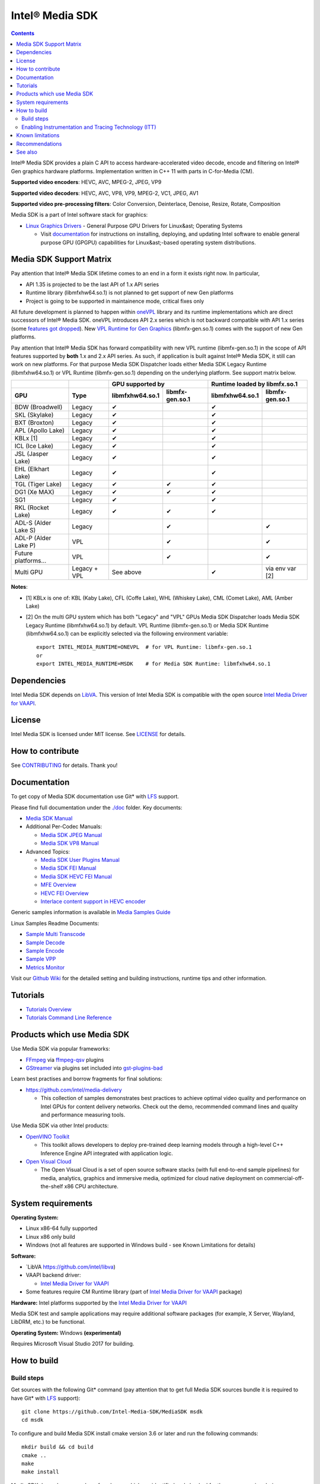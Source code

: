 Intel® Media SDK
================

.. contents::

Intel® Media SDK provides a plain C API to access hardware-accelerated video decode, encode and filtering on Intel® Gen graphics hardware platforms. Implementation written in C++ 11 with parts in C-for-Media (CM).

**Supported video encoders**: HEVC, AVC, MPEG-2, JPEG, VP9  

**Supported video decoders**: HEVC, AVC, VP8, VP9, MPEG-2, VC1, JPEG, AV1  

**Supported video pre-processing filters**: Color Conversion, Deinterlace, Denoise, Resize, Rotate, Composition  

Media SDK is a part of Intel software stack for graphics:

* `Linux Graphics Drivers <https://intel.com/linux-graphics-drivers>`_ - General Purpose GPU Drivers for Linux&ast; Operating Systems

  * Visit `documentation <https://dgpu-docs.intel.com>`_ for instructions on installing, deploying, and updating Intel software to enable general purpose GPU (GPGPU) capabilities for Linux&ast;-based operating system distributions.

Media SDK Support Matrix
------------------------

Pay attention that Intel® Media SDK lifetime comes to an end in a form it
exists right now. In particular, 

* API 1.35 is projected to be the last API of 1.x API series
* Runtime library (libmfxhw64.so.1) is not planned to get support of new Gen platforms
* Project is going to be supported in maintainence mode, critical fixes only

All future development is planned to happen within
`oneVPL <https://github.com/oneapi-src/oneVPL>`_ library and its runtime
implementations which are direct successors of Intel® Media SDK. oneVPL introduces
API 2.x series which is not backward compatible with API 1.x series (some
`features got dropped <https://spec.oneapi.com/versions/latest/elements/oneVPL/source/appendix/VPL_intel_media_sdk.html>`_).
New `VPL Runtime for Gen Graphics <https://github.com/oneapi-src/oneVPL-intel-gpu>`_
(libmfx-gen.so.1) comes with the support of new Gen platforms.

Pay attention that Intel® Media SDK has forward compatibility with new VPL
runtime (libmfx-gen.so.1) in the scope of API features supported by **both** 1.x
and 2.x API series. As such, if application is built against Intel® Media
SDK, it still can work on new platforms. For that purpose Media SDK Dispatcher
loads either Media SDK Legacy Runtime (libmfxhw64.so.1) or VPL Runtime (libmfx-gen.so.1)
depending on the underlying platform. See support matrix below.

+----------------------+--------------+-----------------------------------+-----------------------------------+
|                      |              | GPU supported by                  | Runtime loaded by libmfx.so.1     |
+----------------------+--------------+-----------------+-----------------+-----------------+-----------------+
| GPU                  | Type         | libmfxhw64.so.1 | libmfx-gen.so.1 | libmfxhw64.so.1 | libmfx-gen.so.1 |
+======================+==============+=================+=================+=================+=================+
| BDW (Broadwell)      | Legacy       | ✔               |                 | ✔               |                 |
+----------------------+--------------+-----------------+-----------------+-----------------+-----------------+
| SKL (Skylake)        | Legacy       | ✔               |                 | ✔               |                 |
+----------------------+--------------+-----------------+-----------------+-----------------+-----------------+
| BXT (Broxton)        | Legacy       | ✔               |                 | ✔               |                 |
+----------------------+--------------+-----------------+-----------------+-----------------+-----------------+
| APL (Apollo Lake)    | Legacy       | ✔               |                 | ✔               |                 |
+----------------------+--------------+-----------------+-----------------+-----------------+-----------------+
| KBLx [1]             | Legacy       | ✔               |                 | ✔               |                 |
+----------------------+--------------+-----------------+-----------------+-----------------+-----------------+
| ICL (Ice Lake)       | Legacy       | ✔               |                 | ✔               |                 |
+----------------------+--------------+-----------------+-----------------+-----------------+-----------------+
| JSL (Jasper Lake)    | Legacy       | ✔               |                 | ✔               |                 |
+----------------------+--------------+-----------------+-----------------+-----------------+-----------------+
| EHL (Elkhart Lake)   | Legacy       | ✔               |                 | ✔               |                 |
+----------------------+--------------+-----------------+-----------------+-----------------+-----------------+
| TGL (Tiger Lake)     | Legacy       | ✔               | ✔               | ✔               |                 |
+----------------------+--------------+-----------------+-----------------+-----------------+-----------------+
| DG1 (Xe MAX)         | Legacy       | ✔               | ✔               | ✔               |                 |
+----------------------+--------------+-----------------+-----------------+-----------------+-----------------+
| SG1                  | Legacy       | ✔               |                 | ✔               |                 |
+----------------------+--------------+-----------------+-----------------+-----------------+-----------------+
| RKL (Rocket Lake)    | Legacy       | ✔               | ✔               | ✔               |                 |
+----------------------+--------------+-----------------+-----------------+-----------------+-----------------+
| ADL-S (Alder Lake S) | Legacy       |                 | ✔               |                 | ✔               |
+----------------------+--------------+-----------------+-----------------+-----------------+-----------------+
| ADL-P (Alder Lake P) | VPL          |                 | ✔               |                 | ✔               |
+----------------------+--------------+-----------------+-----------------+-----------------+-----------------+
| Future platforms...  | VPL          |                 | ✔               |                 | ✔               |
+----------------------+--------------+-----------------+-----------------+-----------------+-----------------+
| Multi GPU            | Legacy + VPL | See above                         | ✔               | via env var [2] |
+----------------------+--------------+-----------------+-----------------+-----------------+-----------------+

**Notes**:

* [1] KBLx is one of: KBL (Kaby Lake), CFL (Coffe Lake), WHL (Whiskey Lake), CML (Comet Lake), AML (Amber Lake)
* [2] On the multi GPU system which has both "Legacy" and "VPL" GPUs Media SDK Dispatcher loads Media SDK Legacy
  Runtime (libmfxhw64.so.1) by default. VPL Runtime (libmfx-gen.so.1) or Media SDK Runtime (libmfxhw64.so.1)
  can be explicitly selected via the following environment variable::

    export INTEL_MEDIA_RUNTIME=ONEVPL  # for VPL Runtime: libmfx-gen.so.1
    or
    export INTEL_MEDIA_RUNTIME=MSDK    # for Media SDK Runtime: libmfxhw64.so.1


Dependencies
------------

Intel Media SDK depends on `LibVA <https://github.com/intel/libva/>`_.
This version of Intel Media SDK is compatible with the open source `Intel Media Driver for VAAPI <https://github.com/intel/media-driver>`_.

License
-------

Intel Media SDK is licensed under MIT license. See `LICENSE <./LICENSE>`_ for details.

How to contribute
-----------------

See `CONTRIBUTING <./CONTRIBUTING.md>`_ for details. Thank you!

Documentation
-------------

To get copy of Media SDK documentation use Git* with `LFS <https://git-lfs.github.com/>`_ support.

Please find full documentation under the `./doc <./doc>`_ folder. Key documents:

* `Media SDK Manual <./doc/mediasdk-man.md>`_
* Additional Per-Codec Manuals:

  * `Media SDK JPEG Manual <./doc/mediasdkjpeg-man.md>`_
  * `Media SDK VP8 Manual <./doc/mediasdkvp8-man.md>`_

* Advanced Topics:

  * `Media SDK User Plugins Manual <./doc/mediasdkusr-man.md>`_
  * `Media SDK FEI Manual <./doc/mediasdkfei-man.md>`_
  * `Media SDK HEVC FEI Manual <./doc/mediasdkhevcfei-man.md>`_
  * `MFE Overview <./doc/MFE-Overview.md>`_
  * `HEVC FEI Overview <./doc/HEVC_FEI_overview.pdf>`_
  * `Interlace content support in HEVC encoder <./doc/mediasdk_hevc_interlace_whitepaper.md>`_

Generic samples information is available in `Media Samples Guide <./doc/samples/Media_Samples_Guide_Linux.md>`_

Linux Samples Readme Documents:

* `Sample Multi Transcode <./doc/samples/readme-multi-transcode_linux.md>`_
* `Sample Decode <./doc/samples/readme-decode_linux.md>`_
* `Sample Encode <./doc/samples/readme-encode_linux.md>`_
* `Sample VPP <./doc/samples/readme-vpp_linux.md>`_
* `Metrics Monitor <./doc/samples/readme-metrics_monitor_linux.md>`_

Visit our `Github Wiki <https://github.com/Intel-Media-SDK/MediaSDK/wiki>`_ for the detailed setting and building instructions, runtime tips and other information.

Tutorials
---------

* `Tutorials Overview <./doc/tutorials/mediasdk-tutorials-readme.md>`_
* `Tutorials Command Line Reference <./doc/tutorials/mediasdk-tutorials-cmd-reference.md>`_

Products which use Media SDK
----------------------------

Use Media SDK via popular frameworks:

* `FFmpeg <http://ffmpeg.org/>`_ via `ffmpeg-qsv <https://trac.ffmpeg.org/wiki/Hardware/QuickSync>`_ plugins
* `GStreamer <https://gstreamer.freedesktop.org/>`_ via plugins set included
  into `gst-plugins-bad <https://gitlab.freedesktop.org/gstreamer/gst-plugins-bad>`_

Learn best practises and borrow fragments for final solutions:

* https://github.com/intel/media-delivery

  * This collection of samples demonstrates best practices to achieve optimal video quality and
    performance on Intel GPUs for content delivery networks. Check out the demo, recommended command
    lines and quality and performance measuring tools.

Use Media SDK via other Intel products:

* `OpenVINO Toolkit <https://github.com/openvinotoolkit/openvino>`_

  * This toolkit allows developers to deploy pre-trained deep learning models through a high-level C++ Inference Engine API integrated with application logic.

* `Open Visual Cloud <https://github.com/OpenVisualCloud>`_

  * The Open Visual Cloud is a set of open source software stacks (with full end-to-end sample pipelines) for media, analytics, graphics and immersive media, optimized for cloud native deployment on commercial-off-the-shelf x86 CPU architecture.

System requirements
-------------------

**Operating System:**

* Linux x86-64 fully supported
* Linux x86 only build
* Windows (not all features are supported in Windows build - see Known Limitations for details)

**Software:**

* `LibVA https://github.com/intel/libva)
* VAAPI backend driver:

  * `Intel Media Driver for VAAPI <https://github.com/intel/media-driver>`_

* Some features require CM Runtime library (part of `Intel Media Driver for VAAPI <https://github.com/intel/media-driver>`_ package)

**Hardware:** Intel platforms supported by the `Intel Media Driver for VAAPI <https://github.com/intel/media-driver>`_

Media SDK test and sample applications may require additional software packages (for example, X Server, Wayland, LibDRM, etc.) to be functional.

**Operating System:** Windows **(experimental)**

Requires Microsoft Visual Studio 2017 for building.

How to build
------------

Build steps
~~~~~~~~~~~

Get sources with the following Git* command (pay attention that to get full Media SDK sources bundle it is required to have Git* with `LFS <https://git-lfs.github.com/>`_
support)::

  git clone https://github.com/Intel-Media-SDK/MediaSDK msdk
  cd msdk

To configure and build Media SDK install cmake version 3.6 or later and run the following commands::

  mkdir build && cd build
  cmake ..
  make
  make install

Media SDK depends on a number of packages which are identified and checked for the proper version during configuration stage. Please, make sure to install these packages to satisfy Media SDK requirements. After successful configuration 'make' will build Media SDK binaries and samples. The following cmake configuration options can be used to customize the build:

+--------------------+-----------------------------+----------------------------------------------------------------------------------------------------+
| Option             | Values                      | Description                                                                                        |
+====================+=============================+====================================================================================================+
| API                | master, latest, major.minor | Build mediasdk library with specified API. 'latest'                                                |
|                    |                             | will enable experimental features. 'master' will                                                   |
|                    |                             | configure the most recent available published API                                                  |
|                    |                             | (default: master).                                                                                 |
+--------------------+-----------------------------+----------------------------------------------------------------------------------------------------+
| ENABLE_OPENCL      | ``ON|OFF``                  | Enable OpenCL dependent code to be built (default: ON)                                             |
+--------------------+-----------------------------+----------------------------------------------------------------------------------------------------+
| ENABLE_X11_DRI3    | ``ON|OFF``                  | Enable X11 DRI3 dependent code to be built (default: OFF)                                          |
+--------------------+-----------------------------+----------------------------------------------------------------------------------------------------+
| ENABLE_WAYLAND     | ``ON|OFF``                  | Enable Wayland dependent code to be built (default: OFF)                                           |
+--------------------+-----------------------------+----------------------------------------------------------------------------------------------------+
| ENABLE_ITT         | ``ON|OFF``                  | Enable ITT (VTune) instrumentation support (default: OFF)                                          |
+--------------------+-----------------------------+----------------------------------------------------------------------------------------------------+
| ENABLE_TEXTLOG     | ``ON|OFF``                  | Enable textlog trace support (default: OFF)                                                        |
+--------------------+-----------------------------+----------------------------------------------------------------------------------------------------+
| ENABLE_STAT        | ``ON|OFF``                  | Enable stat trace support (default: OFF)                                                           |
+--------------------+-----------------------------+----------------------------------------------------------------------------------------------------+
| BUILD_ALL          | ``ON|OFF``                  | Build all the BUILD_* targets below (default: OFF)                                                 |
+--------------------+-----------------------------+----------------------------------------------------------------------------------------------------+
| BUILD_RUNTIME      | ``ON|OFF``                  | Build mediasdk runtime, library and plugins (default: ON)                                          |
+--------------------+-----------------------------+----------------------------------------------------------------------------------------------------+
| BUILD_SAMPLES      | ``ON|OFF``                  | Build samples (default: ON)                                                                        |
+--------------------+-----------------------------+----------------------------------------------------------------------------------------------------+
| BUILD_TESTS        | ``ON|OFF``                  | Build unit tests (default: OFF)                                                                    |
+--------------------+-----------------------------+----------------------------------------------------------------------------------------------------+
| USE_SYSTEM_GTEST   | ``ON|OFF``                  | Use system gtest version instead of bundled (default: OFF)                                         |
+--------------------+-----------------------------+----------------------------------------------------------------------------------------------------+
| BUILD_TOOLS        | ``ON|OFF``                  | Build tools (default: OFF)                                                                         |
+--------------------+-----------------------------+----------------------------------------------------------------------------------------------------+
| MFX_ENABLE_KERNELS | ``ON|OFF``                  | Build mediasdk with                                                                                |
|                    |                             | `media shaders <https://github.com/Intel-Media-SDK/MediaSDK/wiki/Media-SDK-Shaders-(EU-Kernels)>`_ |
|                    |                             | support (default: ON)                                                                              |
+--------------------+-----------------------------+----------------------------------------------------------------------------------------------------+

The following cmake settings can be used to adjust search path locations for some components Media SDK build may depend on:

+------------------+-------------------+---------------------------------------------+
| Setting          | Values            | Description                                 |
+==================+===================+=============================================+
| CMAKE_ITT_HOME   | Valid system path | Location of ITT installation,               |
|                  |                   | takes precendence over ``CMAKE_VTUNE_HOME`` |
|                  |                   | (by default not defined)                    |
+------------------+-------------------+---------------------------------------------+
| CMAKE_VTUNE_HOME | Valid system path | Location of VTune installation              |
|                  |                   | (default: /opt/intel/vtune_amplifier)       |
+------------------+-------------------+---------------------------------------------+

Visit our [Github Wiki](https://github.com/Intel-Media-SDK/MediaSDK/wiki) for advanced topics on setting and building Media SDK.

Enabling Instrumentation and Tracing Technology (ITT)
~~~~~~~~~~~~~~~~~~~~~~~~~~~~~~~~~~~~~~~~~~~~~~~~~~~~~

To enable the Instrumentation and Tracing Technology (ITT) API you need to:

* Either install `Intel® VTune™ Amplifier <https://software.intel.com/en-us/intel-vtune-amplifier-xe>`_
* Or manually build an open source version (see `IntelSEAPI <https://github.com/intel/IntelSEAPI/tree/master/ittnotify>`_ for details)

and configure Media SDK with the -DENABLE_ITT=ON. In case of VTune it will be searched in the default location (/opt/intel/vtune_amplifier). You can adjust ITT search path with either CMAKE_ITT_HOME or CMAKE_VTUNE_HOME.

Once Media SDK was built with ITT support, enable it in a runtime creating per-user configuration file ($HOME/.mfx_trace) or a system wide configuration file (/etc/mfx_trace) with the following
content::

  Output=0x10

Known limitations
-----------------

Windows build contains only samples and dispatcher library. MediaSDK library DLL is provided with Windows GFX driver.

Recommendations
---------------

* In case of GCC compiler it is strongly recommended to use GCC version 6 or later since that's the first GCC version which has non-experimental support of C++11 being used in Media SDK.

See also
--------

Intel Media SDK: https://software.intel.com/en-us/media-sdk
